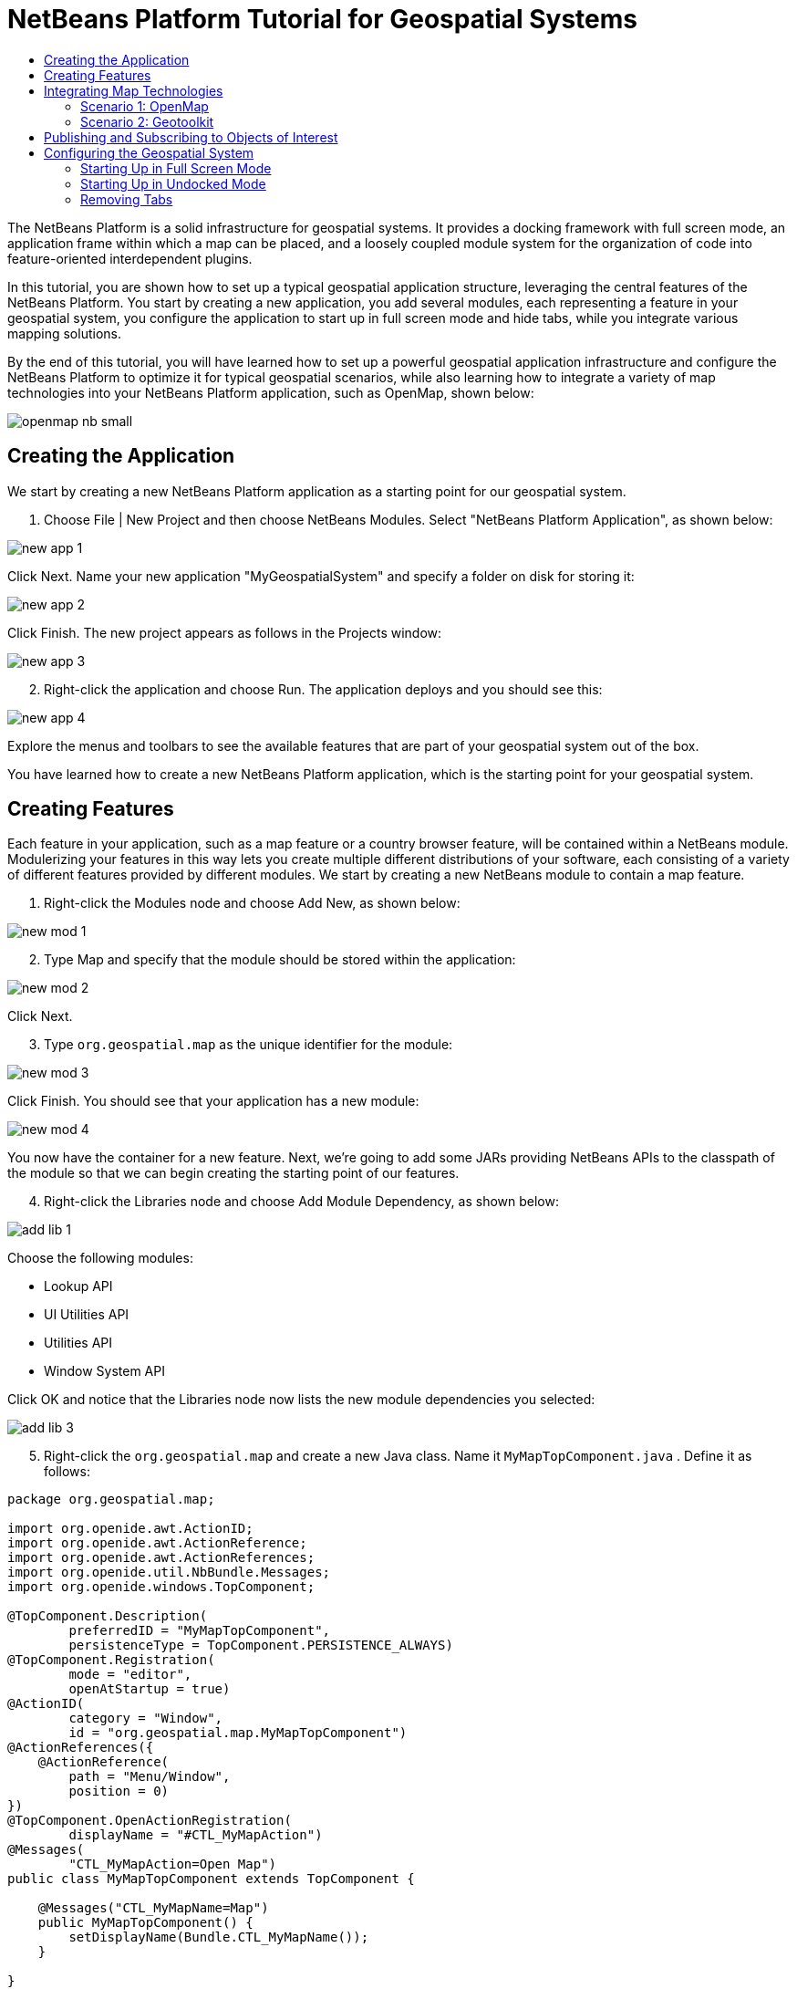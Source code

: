 // 
//     Licensed to the Apache Software Foundation (ASF) under one
//     or more contributor license agreements.  See the NOTICE file
//     distributed with this work for additional information
//     regarding copyright ownership.  The ASF licenses this file
//     to you under the Apache License, Version 2.0 (the
//     "License"); you may not use this file except in compliance
//     with the License.  You may obtain a copy of the License at
// 
//       http://www.apache.org/licenses/LICENSE-2.0
// 
//     Unless required by applicable law or agreed to in writing,
//     software distributed under the License is distributed on an
//     "AS IS" BASIS, WITHOUT WARRANTIES OR CONDITIONS OF ANY
//     KIND, either express or implied.  See the License for the
//     specific language governing permissions and limitations
//     under the License.
//

= NetBeans Platform Tutorial for Geospatial Systems
:jbake-type: platform-tutorial
:jbake-tags: tutorials 
:markup-in-source: verbatim,quotes,macros
:jbake-status: published
:syntax: true
:source-highlighter: pygments
:toc: left
:toc-title:
:icons: font
:experimental:
:description: NetBeans Platform Tutorial for Geospatial Systems - Apache NetBeans
:keywords: Apache NetBeans Platform, Platform Tutorials, NetBeans Platform Tutorial for Geospatial Systems

The NetBeans Platform is a solid infrastructure for geospatial systems. It provides a docking framework with full screen mode, an application frame within which a map can be placed, and a loosely coupled module system for the organization of code into feature-oriented interdependent plugins.

In this tutorial, you are shown how to set up a typical geospatial application structure, leveraging the central features of the NetBeans Platform. You start by creating a new application, you add several modules, each representing a feature in your geospatial system, you configure the application to start up in full screen mode and hide tabs, while you integrate various mapping solutions.

By the end of this tutorial, you will have learned how to set up a powerful geospatial application infrastructure and configure the NetBeans Platform to optimize it for typical geospatial scenarios, while also learning how to integrate a variety of map technologies into your NetBeans Platform application, such as OpenMap, shown below:


image::images/openmap-nb-small.png[]








== Creating the Application

We start by creating a new NetBeans Platform application as a starting point for our geospatial system.


[start=1]
1. Choose File | New Project and then choose NetBeans Modules. Select "NetBeans Platform Application", as shown below:


image::images/new-app-1.png[]

Click Next. Name your new application "MyGeospatialSystem" and specify a folder on disk for storing it:


image::images/new-app-2.png[]

Click Finish. The new project appears as follows in the Projects window:


image::images/new-app-3.png[]


[start=2]
1. Right-click the application and choose Run. The application deploys and you should see this:


image::images/new-app-4.png[]

Explore the menus and toolbars to see the available features that are part of your geospatial system out of the box.

You have learned how to create a new NetBeans Platform application, which is the starting point for your geospatial system.


== Creating Features

Each feature in your application, such as a map feature or a country browser feature, will be contained within a NetBeans module. Modulerizing your features in this way lets you create multiple different distributions of your software, each consisting of a variety of different features provided by different modules. We start by creating a new NetBeans module to contain a map feature.


[start=1]
1. Right-click the Modules node and choose Add New, as shown below:


image::images/new-mod-1.png[]


[start=2]
1. Type Map and specify that the module should be stored within the application:


image::images/new-mod-2.png[]

Click Next.


[start=3]
1. Type  ``org.geospatial.map``  as the unique identifier for the module:


image::images/new-mod-3.png[]

Click Finish. You should see that your application has a new module:


image::images/new-mod-4.png[]

You now have the container for a new feature. Next, we're going to add some JARs providing NetBeans APIs to the classpath of the module so that we can begin creating the starting point of our features.


[start=4]
1. Right-click the Libraries node and choose Add Module Dependency, as shown below:


image::images/add-lib-1.png[]

Choose the following modules:

* Lookup API
* UI Utilities API
* Utilities API
* Window System API

Click OK and notice that the Libraries node now lists the new module dependencies you selected:


image::images/add-lib-3.png[]


[start=5]
1. Right-click the  ``org.geospatial.map``  and create a new Java class. Name it  ``MyMapTopComponent.java`` . Define it as follows:


[source,java,subs="{markup-in-source}"]
----

package org.geospatial.map;

import org.openide.awt.ActionID;
import org.openide.awt.ActionReference;
import org.openide.awt.ActionReferences;
import org.openide.util.NbBundle.Messages;
import org.openide.windows.TopComponent;

@TopComponent.Description(
        preferredID = "MyMapTopComponent",
        persistenceType = TopComponent.PERSISTENCE_ALWAYS)
@TopComponent.Registration(
        mode = "editor", 
        openAtStartup = true)
@ActionID(
        category = "Window", 
        id = "org.geospatial.map.MyMapTopComponent")
@ActionReferences({
    @ActionReference(
        path = "Menu/Window", 
        position = 0)
})
@TopComponent.OpenActionRegistration(
        displayName = "#CTL_MyMapAction")
@Messages(
        "CTL_MyMapAction=Open Map")
public class MyMapTopComponent extends TopComponent {

    @Messages("CTL_MyMapName=Map")
    public MyMapTopComponent() {
        setDisplayName(Bundle.CTL_MyMapName());
    }
    
}
----


[start=6]
1. Run the application again and notice that you now have a new window:


image::images/new-map-1.png[]

In the same way as you have now done, you can very easily create more new windows throughout your application.

You have the basis of your first feature. In the next section, you will integrate one or more map technologies into your feature.


== Integrating Map Technologies

A variety of map technologies exist. In the subsections that follow, you will learn how to integrate a range of different map technologies into your NetBeans Platform application. Each of the scenarios below are alternatives, each building on top of the previous sections of this tutorial.


=== Scenario 1: OpenMap

link:http://openmap.bbn.com/[OpenMap] is an open-source map technology.


image::images/openmap-nb-small.png[]


[start=1]
1. Download OpenMap:  link:http://openmap.bbn.com/cgi-bin/license.cgi[http://openmap.bbn.com/cgi-bin/license.cgi]

[start=2]
1. 
Right-click the application's Modules node, choose Add New Library:


image::images/openmap-1.png[]

Then create a library wrapper module that wraps the OpenMap JAR files. Name the module OpenMapLib and use  ``org.openmap``  as the code name base. When you complete the wizard, you should see your new module, with the Libraries node listing the OpenMap JARs:


image::images/openmap-2.png[]

Next, set a dependency on the OpenMapLib module after right-clicking the Map module's Libraries node and choosing Add Module Dependency, as shown below:


image::images/add-dep-1.png[]

You should notice that the OpenMapLib module is now a dependency in your Map module, so that you can use the OpenMap JARs in your Map module:


image::images/add-dep-2.png[]


[start=3]
1. In the MapTopComponent, use OpenMap as follows, as a first example to get started with your OpenMap/NetBeans Platform integration:


[source,java,subs="{markup-in-source}"]
----

public class MyMapTopComponent extends TopComponent {

    private final InstanceContent ic = new InstanceContent();

    @Messages("CTL_MyMapName=Map")
    public MyMapTopComponent() {

        setDisplayName(Bundle.CTL_MyMapName());

        setLayout(new BorderLayout());

        try {

            //MapPanel:
            MapPanel mapPanel = new BasicMapPanel();

            //MapHandler:
            MapHandler mapHandler = mapPanel.getMapHandler();
            mapHandler.add(new LayerHandler());
            mapHandler.add(this);

            //MapBean:
            MapBean mapBean = mapPanel.getMapBean();
            mapBean.setScale(120000000f);

            //Selection:
            MouseDelegator mouseDelegator = new MouseDelegator();
            mapHandler.add(mouseDelegator);
            SelectMouseMode selectMouseMode = new SelectMouseMode();
            mapHandler.add(selectMouseMode);
            mouseDelegator.setActive(selectMouseMode);

            //MapMouseListener:
            final MyMapMouseListener myMapMouseListener = new MyMapMouseListener();

            //ShapeLayer:
            ShapeLayer shapeLayer = new ShapeLayer() {
                @Override
                public synchronized MapMouseListener getMapMouseListener() {
                    return myMapMouseListener;
                }
            };

            //Properties:
            Properties shapeLayerProps = new Properties();
            shapeLayerProps.put("lineColor", "000000");
            shapeLayerProps.put("fillColor", "BDDE83");
            shapeLayerProps.put("shapeFile", "org/geospatial/map/dcwpo-browse.shp");
            shapeLayerProps.put("spatialIndex", "org/geospatial/map/dcwpo-browse.ssx");

            //Assign properties to ShapeLayer:
            shapeLayer.setProperties(shapeLayerProps);
            shapeLayer.setVisible(true);

            //Assign ShapeLayer to MapHandler:
            mapHandler.add(shapeLayer);

            add(mapPanel.getMapBean(), BorderLayout.CENTER);

        } catch (MultipleSoloMapComponentException msmce) {
        }

        associateLookup(new AbstractLookup(ic));

    }

    public class MyMapMouseListener implements MapMouseListener {
        @Override
        public String[] getMouseModeServiceList() {
            return new String[]{SelectMouseMode.modeID};
        }
        @Override
        public boolean mouseClicked(MouseEvent e) {
            MapMouseEvent mme = (MapMouseEvent) e;
            //Optionally:
            //LatLonPoint latLonPoint = LatLonPoint.getFloat(mme.getLatLon());
            //UTMPoint utmPoint = UTMPoint.LLtoUTM(latLonPoint);
            //Publish something into Lookup:
            ic.set(Collections.singleton(mme.getLatLon()), null);
            StatusDisplayer.getDefault().setStatusText(mme.getLatLon().toString());
            return true;
        }
        @Override
        public boolean mousePressed(MouseEvent e) {return true;}
        @Override
        public boolean mouseReleased(MouseEvent e) {return true;}
        @Override
        public void mouseEntered(MouseEvent e) {}
        @Override
        public void mouseExited(MouseEvent e) {}
        @Override
        public boolean mouseDragged(MouseEvent e) {return true;}
        @Override
        public boolean mouseMoved(MouseEvent e) {return true;}
        @Override
        public void mouseMoved() {}
    }

}
----

You should notice that you have the following import statements:


[source,java,subs="{markup-in-source}"]
----

import com.bbn.openmap.LayerHandler;
import com.bbn.openmap.MapBean;
import com.bbn.openmap.MapHandler;
import com.bbn.openmap.MouseDelegator;
import com.bbn.openmap.MultipleSoloMapComponentException;
import com.bbn.openmap.event.MapMouseEvent;
import com.bbn.openmap.event.MapMouseListener;
import com.bbn.openmap.event.SelectMouseMode;
import com.bbn.openmap.gui.BasicMapPanel;
import com.bbn.openmap.gui.MapPanel;
import com.bbn.openmap.layer.shape.ShapeLayer;
import java.awt.BorderLayout;
import java.awt.event.MouseEvent;
import java.util.Collections;
import java.util.Properties;
import org.openide.awt.ActionID;
import org.openide.awt.ActionReference;
import org.openide.awt.ActionReferences;
import org.openide.util.NbBundle.Messages;
import org.openide.util.lookup.AbstractLookup;
import org.openide.util.lookup.InstanceContent;
import org.openide.windows.TopComponent;
----

From "share/data/shape/cntry02" in the OpenMap distribution, copy  ``dcwpo-browse.shp``  and  ``dcwpo-browse.ssx``  into your module. In the source code above, make sure the references to the files point to the correct location in your module.


[start=4]
1. Run the application, click on the map, and you will be publishing new  ``Point2D``  objects into the  ``Lookup``  of the  ``TopComponent`` , while the status bar will also show new information whenever you click on the map:


image::images/openmap-3.png[]


=== Scenario 2: Geotoolkit

link:http://www.geotoolkit.org/[Geotoolkit] is an open-source map technology.


[start=1]
1. Download Geotoolkit:  link:http://www.geotoolkit.org/download.html[http://www.geotoolkit.org/download.html]

[start=2]
1. 
Right-click the application's Modules node, choose Add New Library:


image::images/openmap-1.png[]

Then create a library wrapper module that wraps the GeoToolkit JAR file. Name the module GeoToolkiy and use  ``org.geotoolkit``  as the code name base. When you complete the wizard, you should see your new module, with the Libraries node listing the GeoToolkit JAR:


image::images/geotoolkit-1.png[]

Next, set a dependency on the OpenMapLib module after right-clicking the Map module's Libraries node and choosing Add Module Dependency, as shown below:


image::images/add-dep-1.png[]

You should notice that the OpenMapLib module is now a dependency in your Map module, so that you can use the OpenMap JARs in your Map module:


image::images/geotoolkit-2.png[]


[start=3]
1. From the Geotoolkit distribution, copy  ``Countries.shp``  file, as well as the DBF, PRJ, and SHX file into your module. In the source code below, make sure the references to the files point to the correct location in your module.

[start=4]
1. 
In the MapTopComponent, use Geotoolkit as follows, as a first example to get started with your Geotoolkit/NetBeans Platform integration:


[source,java,subs="{markup-in-source}"]
----

public class MyMapTopComponent extends TopComponent {

    @Messages("CTL_MyMapName=Map")
    public MyMapTopComponent() {

        setDisplayName(Bundle.CTL_MyMapName());

        setLayout(new BorderLayout());

        MapContext mapContext = MapBuilder.createContext(DefaultGeographicCRS.SPHERE);
        addShpData(mapContext);
        JMap2D map = new JMap2D();
        map.getContainer().setContext(mapContext);
        map.setBackground(new Color(0, 150, 150));
        JNavigationBar navBar = new JNavigationBar(map);
        add(navBar, BorderLayout.NORTH);
        add(map, BorderLayout.CENTER);

    }

    public void addShpData(MapContext context) {

        try {

            DataStore store = DataStoreFinder.get("url",
                    MapTopComponent.class.getResource("Countries.shp"));

            Name name = store.getNames().iterator().next();

            Session session = store.createSession(true);

            FeatureCollection fs = session.getFeatureCollection(QueryBuilder.all(name));

            MapLayer layer = MapBuilder.createFeatureLayer(fs,
                    RandomStyleFactory.createDefaultVectorStyle(fs));

            layer.setVisible(true);

            context.layers().add(layer);

        } catch (DataStoreException e) {
        }

    }

gsfutilities
createdocument

}
----

NOTE:  The import statements are as follows:


[source,java,subs="{markup-in-source}"]
----

import java.awt.BorderLayout;
import java.awt.Color;
import org.geotoolkit.data.DataStore;
import org.geotoolkit.data.DataStoreFinder;
import org.geotoolkit.data.FeatureCollection;
import org.geotoolkit.data.query.QueryBuilder;
import org.geotoolkit.data.session.Session;
import org.geotoolkit.gui.swing.go2.JMap2D;
import org.geotoolkit.gui.swing.go2.control.JNavigationBar;
import org.geotoolkit.map.MapBuilder;
import org.geotoolkit.map.MapContext;
import org.geotoolkit.map.MapLayer;
import org.geotoolkit.referencing.crs.DefaultGeographicCRS;
import org.geotoolkit.storage.DataStoreException;
import org.geotoolkit.util.RandomStyleFactory;
import org.netbeans.api.settings.ConvertAsProperties;
import org.opengis.feature.type.Name;
import org.openide.awt.ActionID;
import org.openide.awt.ActionReference;
import org.openide.util.NbBundle.Messages;
import org.openide.windows.TopComponent;
----


[start=5]
1. Run the application and you will see your Geotoolkit map component displayed in a window in your NetBeans Platform application.


== Publishing and Subscribing to Objects of Interest

When a mouse click is performed in your map, you need to publish an object into the Lookup of the TopComponent. For example, you could publish the current Point on the map.

In the supporting windows, you need to implement a LookupListener. When the window opens, subscribe to the Lookup of the map window, while indicating that you want to be notified when a Point is published there. Whenever a new Point is made available, you can do something with it, for example, display it in the supporting window.

Conversely, you might need the map to be updated when one or more of the supporting windows change. In that case, the map window must be subscribed to the Lookup of the currently selected window or to the specific supporting window that it is interested in. The supporting window needs to published objects of interest to the map window.

The  link:https://netbeans.apache.org/tutorials/nbm-quick-start.html[NetBeans Platform Quick Start] describes this mechanism in detail.


== Configuring the Geospatial System

In this section, you learn how to change a variety of default features of the NetBeans Platform to optimize them for usage in a geospatial environment.

All the configuration settings that follow are optional. Depending on your business needs, follow the instructions below to adapt your system to your needs.


=== Starting Up in Full Screen Mode

In this section, we start the application in full screen mode. Full screen mode is supported by default by the NetBeans Platform. It can be invoked by the user via View | Full Screen or by pressing Alt-Shift-Enter. However, in geospatial systems, you typically need to start the application in full screen mode automatically, so that the user will not need to take this step over and over again manually.


[start=1]
1. Create a new module in the application and name it "Initializer", with code name base "org.myatc.initializer". In this module, you will provide code for initializing the application as a whole.


[start=2]
1. Right-click the Initializer module and choose New | Other | Module Development | Installer. Click Next and Finish.


[start=3]
1. Right-click the Initializer module's Libraries node, choose Add Module Dependency, then set a dependency on the File System API, the UI Utilities API, and the Window System API.


[start=4]
1. Define the Installer class as follows:


[source,java,subs="{markup-in-source}"]
----

import javax.swing.Action;
import org.openide.filesystems.FileUtil;
import org.openide.modules.ModuleInstall;
import org.openide.windows.WindowManager;

public class Installer extends ModuleInstall {

    @Override
    public void restored() {
        WindowManager.getDefault().invokeWhenUIReady(new Runnable() {
            @Override
            public void run() {
                FileUtil.getConfigObject("Actions/Window/org-netbeans-core-windows-actions-ToggleFullScreenAction.instance", Action.class).actionPerformed(null);
            }
        });
    }

}
----

Run the application and notice that it starts in full screen mode.


=== Starting Up in Undocked Mode

In this section, we reconfigure the modes in the NetBeans Platform so that the windows, except the map window, open in undocked mode.


[start=1]
1. Create a layer file.


[start=2]
1. Expand the layer file and look for the mode file.


[start=3]
1. Change "joined" to "separated".


[start=4]
1. Look in the layer file and see that your overrides are registered.

Run the application and notice that the windows open undocked.


=== Removing Tabs

In this section, we remove the tabs from all the windows in the application.


[start=1]
1. Set dependencies on the "Look &amp; Feel Customization Library" and "Tab Control".


[start=2]
1. Create a class named `NoTabsTabDisplayerUI`, with this content


[source,java,subs="{markup-in-source}"]
----

import java.awt.Dimension;
import java.awt.Point;
import java.awt.Polygon;
import java.awt.Rectangle;
import javax.swing.DefaultSingleSelectionModel;
import javax.swing.JComponent;
import javax.swing.SingleSelectionModel;
import javax.swing.plaf.ComponentUI;
import org.netbeans.swing.tabcontrol.TabDisplayer;
import org.netbeans.swing.tabcontrol.TabDisplayerUI;

public class NoTabsTabDisplayerUI extends TabDisplayerUI {

    public NoTabsTabDisplayerUI(TabDisplayer displayer) {
        super(displayer);
    }

    public static ComponentUI createUI(JComponent jc) {
        assert jc instanceof TabDisplayer;
        return new NoTabsTabDisplayerUI((TabDisplayer) jc);
    }

    private static final int[] PTS = new int[] { 0, 0, 0 };

    @Override
    public Polygon getExactTabIndication(int i) {
        //Should never be called
        return new Polygon(PTS, PTS, PTS.length);
    }

    @Override
    public Polygon getInsertTabIndication(int i) {
        return new Polygon(PTS, PTS, PTS.length);
    }

    @Override
    public int tabForCoordinate(Point point) {
        return -1;
    }

    @Override
    public Rectangle getTabRect(int i, Rectangle rectangle) {
        return new Rectangle(0,0,0,0);
    }

    @Override
    protected SingleSelectionModel createSelectionModel() {
        return new DefaultSingleSelectionModel();
    }

    public java.lang.String getCommandAtPoint(Point point) {
        return null;
    }

    @Override
    public int dropIndexOfPoint(Point point) {
        return -1;
    }

    @Override
    public void registerShortcuts(javax.swing.JComponent jComponent) {
        //do nothing
    }

    @Override
    public void unregisterShortcuts(javax.swing.JComponent jComponent) {
        //do nothing
    }

    @Override
    protected void requestAttention(int i) {
        //do nothing
    }

    @Override
    protected void cancelRequestAttention(int i) {
        //do nothing
    }

    @Override
    public Dimension getPreferredSize(javax.swing.JComponent c) {
        return new Dimension(0, 0);
    }

    @Override
    public Dimension getMinimumSize(javax.swing.JComponent c) {
        return new Dimension(0, 0);
    }

    @Override
    public Dimension getMaximumSize(javax.swing.JComponent c) {
        return new Dimension(0, 0);
    }

}
----


[start=3]
1. Add to the restored method in the installer:


[source,java,subs="{markup-in-source}"]
----

UIManager.put("ViewTabDisplayerUI", "org.myatc.initializer.NoTabsTabDisplayerUI");
UIManager.put("EditorTabDisplayerUI", "org.myatc.initializer.NoTabsTabDisplayerUI");
----

Run the application and notice that the tabs are removed.

Congratulations! At this stage, with very little coding, you have created the starting point of an air-traffic control system.

To continue learning about the NetBeans Platform, head on to the four-part "NetBeans Platform Selection Management" series,  link:https://netbeans.apache.org/tutorials/nbm-selection-1.html[which starts here]. After that, get started with the  link:https://netbeans.apache.org/kb/docs/platform.html[NetBeans Platform Learning Trail], choosing the tutorials that are most relevant to your particular business scenario. Also, whenever you have questions about the NetBeans Platform, of any kind, feel free to write to the mailing list, dev@platform.netbeans.org; its related archive  link:https://netbeans.org/projects/platform/lists/dev/archive[is here].

Have fun with the NetBeans Platform and see you on the mailing list!


